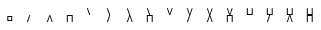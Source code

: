 SplineFontDB: 3.2
FontName: Untitled1
FullName: Untitled1
FamilyName: Untitled1
Weight: Regular
Copyright: Copyright (c) 2024, meagh
UComments: "2024-4-6: Created with FontForge (http://fontforge.org)"
Version: 001.000
ItalicAngle: 0
UnderlinePosition: -204.8
UnderlineWidth: 102.4
Ascent: 1638
Descent: 410
InvalidEm: 0
LayerCount: 2
Layer: 0 0 "Back" 1
Layer: 1 0 "Fore" 0
XUID: [1021 847 -507432197 13556]
StyleMap: 0x0000
FSType: 0
OS2Version: 0
OS2_WeightWidthSlopeOnly: 0
OS2_UseTypoMetrics: 1
CreationTime: 1712417987
ModificationTime: 1712433045
OS2TypoAscent: 0
OS2TypoAOffset: 1
OS2TypoDescent: 0
OS2TypoDOffset: 1
OS2TypoLinegap: 184
OS2WinAscent: 0
OS2WinAOffset: 1
OS2WinDescent: 0
OS2WinDOffset: 1
HheadAscent: 0
HheadAOffset: 1
HheadDescent: 0
HheadDOffset: 1
MarkAttachClasses: 1
DEI: 91125
Encoding: Custom
UnicodeInterp: none
NameList: AGL For New Fonts
DisplaySize: -48
AntiAlias: 1
FitToEm: 0
WinInfo: 0 38 14
BeginPrivate: 0
EndPrivate
AnchorClass2: "anchor1""" 
BeginChars: 33 16

StartChar: Zero
Encoding: 0 63728 0
Width: 1000
VWidth: 1000
Flags: HW
LayerCount: 2
Fore
SplineSet
375 300 m 5
 625.000976562 300 l 5
 625.000976562 49.9990234375 l 5
 375 49.9990234375 l 5
 375 300 l 5
424.999023438 249.999023438 m 5
 424.999023438 99.9990234375 l 5
 574.999023438 99.9990234375 l 5
 574.999023438 249.999023438 l 5
 424.999023438 249.999023438 l 5
EndSplineSet
EndChar

StartChar: One
Encoding: 1 63729 1
Width: 1000
VWidth: 1000
Flags: HW
LayerCount: 2
Fore
SplineSet
475 350 m 1
 525 350 l 1
 400 0 l 1
 350 0 l 1
 475 350 l 1
EndSplineSet
EndChar

StartChar: Two
Encoding: 2 63730 2
Width: 1000
VWidth: 1000
Flags: HW
LayerCount: 2
Fore
SplineSet
350 0 m 1
 475 350 l 1
 525 350 l 1
 650 0 l 1
 600 0 l 1
 500 300 l 1
 400 0 l 1
 350 0 l 1
EndSplineSet
EndChar

StartChar: Three
Encoding: 3 63731 3
Width: 1000
VWidth: 1000
Flags: HW
LayerCount: 2
Fore
SplineSet
350 0 m 1
 350 350 l 1
 650 350 l 1
 650 0 l 1
 600 0 l 1
 600 300 l 1
 400 300 l 1
 400 0 l 1
 350 0 l 1
EndSplineSet
EndChar

StartChar: Four
Encoding: 4 63732 4
Width: 1000
VWidth: 1000
Flags: HW
LayerCount: 2
Fore
SplineSet
350 700 m 1
 400 700 l 1
 525 350 l 1
 475 350 l 1
 350 700 l 1
EndSplineSet
EndChar

StartChar: Five
Encoding: 5 63733 5
Width: 1000
VWidth: 1000
Flags: HW
LayerCount: 2
Fore
SplineSet
475 350 m 1
 525 350 l 1
 400 0 l 1
 350 0 l 1
 475 350 l 1
350 700 m 1
 400 700 l 1
 525 350 l 1
 475 350 l 1
 350 700 l 1
EndSplineSet
EndChar

StartChar: Six
Encoding: 6 63734 6
Width: 1000
VWidth: 1000
Flags: HW
LayerCount: 2
Fore
SplineSet
350 0 m 1
 475 350 l 1
 525 350 l 1
 650 0 l 1
 600 0 l 1
 500 300 l 1
 400 0 l 1
 350 0 l 1
350 700 m 1
 400 700 l 1
 525 350 l 1
 475 350 l 1
 350 700 l 1
EndSplineSet
EndChar

StartChar: Seven
Encoding: 7 63735 7
Width: 1000
VWidth: 1000
Flags: HW
LayerCount: 2
Fore
SplineSet
350 0 m 1
 350 350 l 1
 650 350 l 1
 650 0 l 1
 600 0 l 1
 600 300 l 1
 400 300 l 1
 400 0 l 1
 350 0 l 1
350 700 m 1
 400 700 l 1
 525 350 l 1
 475 350 l 1
 350 700 l 1
EndSplineSet
EndChar

StartChar: Eight
Encoding: 8 63736 8
Width: 1000
VWidth: 1000
Flags: HW
LayerCount: 2
Fore
SplineSet
350 700 m 1
 400 700 l 1
 500 400 l 1
 600 700 l 1
 650 700 l 1
 525 350 l 1
 475 350 l 1
 350 700 l 1
EndSplineSet
EndChar

StartChar: Nine
Encoding: 9 63737 9
Width: 1000
VWidth: 1000
Flags: HW
LayerCount: 2
Fore
SplineSet
475 350 m 1
 525 350 l 1
 400 0 l 1
 350 0 l 1
 475 350 l 1
350 700 m 1
 400 700 l 1
 500 400 l 1
 600 700 l 1
 650 700 l 1
 525 350 l 1
 475 350 l 1
 350 700 l 1
EndSplineSet
EndChar

StartChar: Ten
Encoding: 10 63738 10
Width: 1000
VWidth: 1000
Flags: HW
LayerCount: 2
Fore
SplineSet
350 0 m 1
 475 350 l 1
 525 350 l 1
 650 0 l 1
 600 0 l 1
 500 300 l 1
 400 0 l 1
 350 0 l 1
350 700 m 1
 400 700 l 1
 500 400 l 1
 600 700 l 1
 650 700 l 1
 525 350 l 1
 475 350 l 1
 350 700 l 1
EndSplineSet
EndChar

StartChar: Eleven
Encoding: 11 63739 11
Width: 1000
VWidth: 1000
Flags: HW
LayerCount: 2
Fore
SplineSet
350 0 m 1
 350 350 l 1
 650 350 l 1
 650 0 l 1
 600 0 l 1
 600 300 l 1
 400 300 l 1
 400 0 l 1
 350 0 l 1
350 700 m 1
 400 700 l 1
 500 400 l 1
 600 700 l 1
 650 700 l 1
 525 350 l 1
 475 350 l 1
 350 700 l 1
EndSplineSet
EndChar

StartChar: Twelve
Encoding: 12 63740 12
Width: 1000
VWidth: 1000
Flags: HW
LayerCount: 2
Fore
SplineSet
350 700 m 1
 400 700 l 1
 400 400 l 1
 600 400 l 1
 600 700 l 1
 650 700 l 1
 650 350 l 1
 350 350 l 1
 350 700 l 1
EndSplineSet
EndChar

StartChar: Thirteen
Encoding: 13 63741 13
Width: 1000
VWidth: 1000
Flags: HW
LayerCount: 2
Fore
SplineSet
475 350 m 1
 525 350 l 1
 400 0 l 1
 350 0 l 1
 475 350 l 1
350 700 m 1
 400 700 l 1
 400 400 l 1
 600 400 l 1
 600 700 l 1
 650 700 l 1
 650 350 l 1
 350 350 l 1
 350 700 l 1
EndSplineSet
EndChar

StartChar: Fourteen
Encoding: 14 63742 14
Width: 1000
VWidth: 1000
Flags: HW
LayerCount: 2
Fore
SplineSet
350 0 m 1
 475 350 l 1
 525 350 l 1
 650 0 l 1
 600 0 l 1
 500 300 l 1
 400 0 l 1
 350 0 l 1
350 700 m 1
 400 700 l 1
 400 400 l 1
 600 400 l 1
 600 700 l 1
 650 700 l 1
 650 350 l 1
 350 350 l 1
 350 700 l 1
EndSplineSet
EndChar

StartChar: Fifteen
Encoding: 15 63743 15
Width: 1000
VWidth: 1000
Flags: HW
LayerCount: 2
Fore
SplineSet
350 0 m 1
 350 350 l 1
 650 350 l 1
 650 0 l 1
 600 0 l 1
 600 300 l 1
 400 300 l 1
 400 0 l 1
 350 0 l 1
350 700 m 1
 400 700 l 1
 400 400 l 1
 600 400 l 1
 600 700 l 1
 650 700 l 1
 650 350 l 1
 350 350 l 1
 350 700 l 1
EndSplineSet
EndChar
EndChars
EndSplineFont
